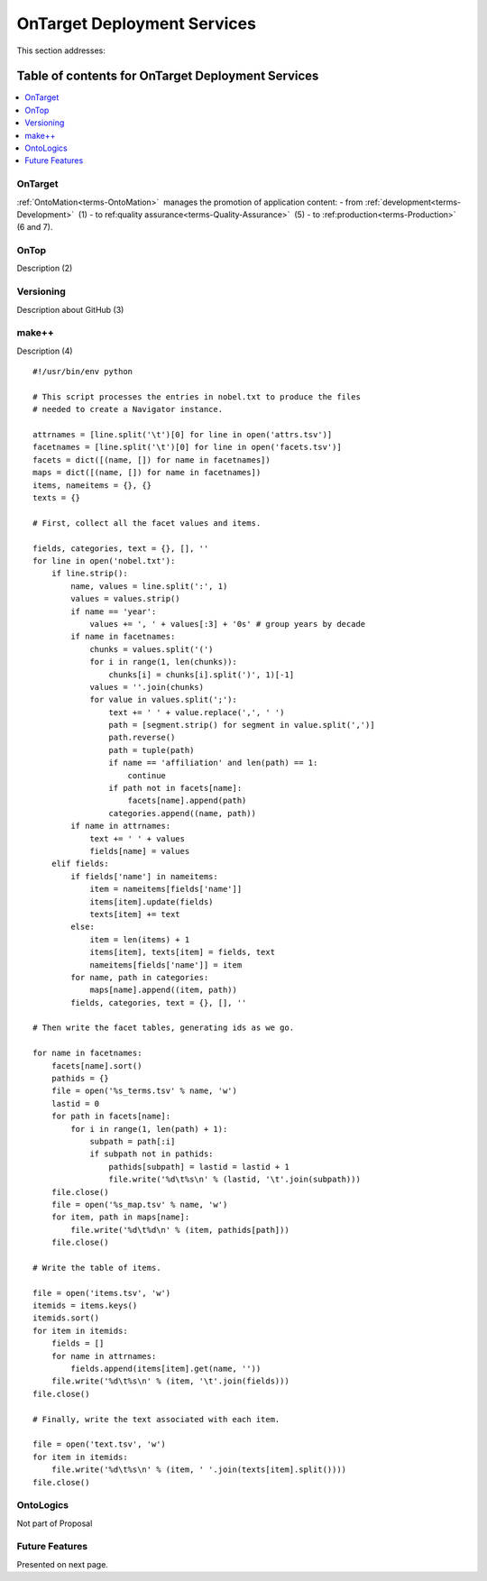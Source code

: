 
.. _$_02-core-18-deployment:

============================
OnTarget Deployment Services
============================

This section addresses:

.. rst:role:: Ontomatica defined objective

Table of contents for OnTarget Deployment Services
--------------------------------------------------

.. contents::
   :depth: 2
   :local:

--------
OnTarget
--------

:ref:`OntoMation<terms-OntoMation>` |_| manages the promotion of application content:
- from :ref:`development<terms-Development>` |_| (1)
- to ref:quality assurance<terms-Quality-Assurance>` |_| (5)
- to :ref:production<terms-Production>` |_| (6 and 7).

.. image:: 2_OnTarget_deployment.png
   :align: center

-----
OnTop
-----

Description (2)

----------
Versioning
----------

Description about GitHub (3)

------
make++
------

Description (4)

::

   #!/usr/bin/env python
   
   # This script processes the entries in nobel.txt to produce the files
   # needed to create a Navigator instance.
   
   attrnames = [line.split('\t')[0] for line in open('attrs.tsv')]
   facetnames = [line.split('\t')[0] for line in open('facets.tsv')]
   facets = dict([(name, []) for name in facetnames])
   maps = dict([(name, []) for name in facetnames])
   items, nameitems = {}, {}
   texts = {}
   
   # First, collect all the facet values and items.
   
   fields, categories, text = {}, [], ''
   for line in open('nobel.txt'):
       if line.strip():
           name, values = line.split(':', 1)
           values = values.strip()
           if name == 'year':
               values += ', ' + values[:3] + '0s' # group years by decade
           if name in facetnames:
               chunks = values.split('(')
               for i in range(1, len(chunks)):
                   chunks[i] = chunks[i].split(')', 1)[-1]
               values = ''.join(chunks)
               for value in values.split(';'):
                   text += ' ' + value.replace(',', ' ')
                   path = [segment.strip() for segment in value.split(',')]
                   path.reverse()
                   path = tuple(path)
                   if name == 'affiliation' and len(path) == 1:
                       continue
                   if path not in facets[name]:
                       facets[name].append(path)
                   categories.append((name, path))
           if name in attrnames:
               text += ' ' + values
               fields[name] = values
       elif fields:
           if fields['name'] in nameitems:
               item = nameitems[fields['name']]
               items[item].update(fields)
               texts[item] += text
           else:
               item = len(items) + 1
               items[item], texts[item] = fields, text
               nameitems[fields['name']] = item
           for name, path in categories:
               maps[name].append((item, path))
           fields, categories, text = {}, [], ''
   
   # Then write the facet tables, generating ids as we go.
   
   for name in facetnames:
       facets[name].sort()
       pathids = {}
       file = open('%s_terms.tsv' % name, 'w')
       lastid = 0
       for path in facets[name]:
           for i in range(1, len(path) + 1):
               subpath = path[:i]
               if subpath not in pathids:
                   pathids[subpath] = lastid = lastid + 1
                   file.write('%d\t%s\n' % (lastid, '\t'.join(subpath)))
       file.close()
       file = open('%s_map.tsv' % name, 'w')
       for item, path in maps[name]:
           file.write('%d\t%d\n' % (item, pathids[path]))
       file.close()
   
   # Write the table of items.
   
   file = open('items.tsv', 'w')
   itemids = items.keys()
   itemids.sort()
   for item in itemids:
       fields = []
       for name in attrnames:
           fields.append(items[item].get(name, ''))
       file.write('%d\t%s\n' % (item, '\t'.join(fields)))
   file.close()
   
   # Finally, write the text associated with each item.
   
   file = open('text.tsv', 'w')
   for item in itemids:
       file.write('%d\t%s\n' % (item, ' '.join(texts[item].split())))
   file.close()

-----------
OntoLogics
-----------

Not part of Proposal

---------------
Future Features
---------------

Presented on next page.

.. |_| unicode:: 0x80

